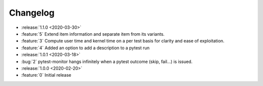 =========
Changelog
=========

* :release:`1.1.0 <2020-03-30>`
* :feature:`5` Extend item information and separate item from its variants.
* :feature:`3` Compute user time and kernel time on a per test basis for clarity and ease of exploitation.
* :feature:`4` Added an option to add a description to a pytest run

* :release:`1.0.1 <2020-03-18>`
* :bug:`2` pytest-monitor hangs infinitely when a pytest outcome (skip, fail...) is issued.

* :release:`1.0.0 <2020-02-20>`
* :feature:`0` Initial release
